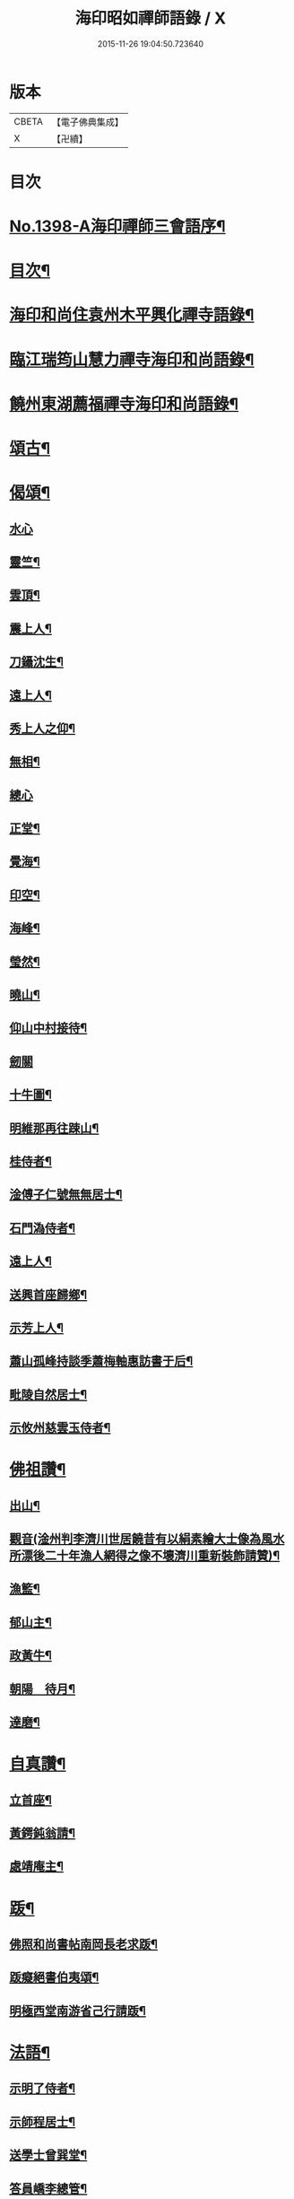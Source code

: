 #+TITLE: 海印昭如禪師語錄 / X
#+DATE: 2015-11-26 19:04:50.723640
* 版本
 |     CBETA|【電子佛典集成】|
 |         X|【卍續】    |

* 目次
* [[file:KR6q0331_001.txt::001-0643a1][No.1398-A海印禪師三會語序¶]]
* [[file:KR6q0331_001.txt::0643b7][目次¶]]
* [[file:KR6q0331_001.txt::0643c2][海印和尚住袁州木平興化禪寺語錄¶]]
* [[file:KR6q0331_001.txt::0645a7][臨江瑞筠山慧力禪寺海印和尚語錄¶]]
* [[file:KR6q0331_001.txt::0648c23][饒州東湖薦福禪寺海印和尚語錄¶]]
* [[file:KR6q0331_001.txt::0650b20][頌古¶]]
* [[file:KR6q0331_001.txt::0650c24][偈頌¶]]
** [[file:KR6q0331_001.txt::0650c24][水心]]
** [[file:KR6q0331_001.txt::0651a4][靈竺¶]]
** [[file:KR6q0331_001.txt::0651a7][雲頂¶]]
** [[file:KR6q0331_001.txt::0651a10][震上人¶]]
** [[file:KR6q0331_001.txt::0651a13][刀鑷沈生¶]]
** [[file:KR6q0331_001.txt::0651a16][遠上人¶]]
** [[file:KR6q0331_001.txt::0651a19][秀上人之仰¶]]
** [[file:KR6q0331_001.txt::0651a22][無相¶]]
** [[file:KR6q0331_001.txt::0651a24][總心]]
** [[file:KR6q0331_001.txt::0651b4][正堂¶]]
** [[file:KR6q0331_001.txt::0651b7][覺海¶]]
** [[file:KR6q0331_001.txt::0651b10][印空¶]]
** [[file:KR6q0331_001.txt::0651b13][海峰¶]]
** [[file:KR6q0331_001.txt::0651b16][瑩然¶]]
** [[file:KR6q0331_001.txt::0651b19][曉山¶]]
** [[file:KR6q0331_001.txt::0651b22][仰山中村接待¶]]
** [[file:KR6q0331_001.txt::0651b24][劒關]]
** [[file:KR6q0331_001.txt::0651c4][十牛圖¶]]
** [[file:KR6q0331_001.txt::0651c7][明維那再往踈山¶]]
** [[file:KR6q0331_001.txt::0651c10][桂侍者¶]]
** [[file:KR6q0331_001.txt::0651c13][淦傅子仁號無無居士¶]]
** [[file:KR6q0331_001.txt::0651c16][石門溈侍者¶]]
** [[file:KR6q0331_001.txt::0651c19][遠上人¶]]
** [[file:KR6q0331_001.txt::0651c22][送興首座歸鄉¶]]
** [[file:KR6q0331_001.txt::0652a3][示芳上人¶]]
** [[file:KR6q0331_001.txt::0652a6][蕭山孤峰持談季蕭梅軸惠訪書于后¶]]
** [[file:KR6q0331_001.txt::0652a12][毗陵自然居士¶]]
** [[file:KR6q0331_001.txt::0652a16][示攸州慈雲玉侍者¶]]
* [[file:KR6q0331_001.txt::0652a21][佛祖讚¶]]
** [[file:KR6q0331_001.txt::0652a22][出山¶]]
** [[file:KR6q0331_001.txt::0652a25][觀音(淦州判李濟川世居饒昔有以絹素繪大士像為風水所漂後二十年漁人網得之像不壞濟川重新裝飾請贊)¶]]
** [[file:KR6q0331_001.txt::0652a32][漁籃¶]]
** [[file:KR6q0331_001.txt::0652a35][郁山主¶]]
** [[file:KR6q0331_001.txt::0652a37][政黃牛¶]]
** [[file:KR6q0331_001.txt::0652a39][朝陽　待月¶]]
** [[file:KR6q0331_001.txt::0652a43][達磨¶]]
* [[file:KR6q0331_001.txt::0652a46][自真讚¶]]
** [[file:KR6q0331_001.txt::0652a47][立首座¶]]
** [[file:KR6q0331_001.txt::0652c4][黃鍔鈍翁請¶]]
** [[file:KR6q0331_001.txt::0652c8][處靖庵主¶]]
* [[file:KR6q0331_001.txt::0652c11][䟦¶]]
** [[file:KR6q0331_001.txt::0652c12][佛照和尚書帖南岡長老求䟦¶]]
** [[file:KR6q0331_001.txt::0652c17][䟦癡絕書伯夷頌¶]]
** [[file:KR6q0331_001.txt::0652c22][明極西堂南游省己行請䟦¶]]
* [[file:KR6q0331_001.txt::0653a7][法語¶]]
** [[file:KR6q0331_001.txt::0653a8][示明了侍者¶]]
** [[file:KR6q0331_001.txt::0653a19][示師程居士¶]]
** [[file:KR6q0331_001.txt::0653b5][送學士曾巽堂¶]]
** [[file:KR6q0331_001.txt::0653b20][答員嶠李總管¶]]
* [[file:KR6q0331_001.txt::0653c11][小佛事¶]]
** [[file:KR6q0331_001.txt::0653c12][雪巖和尚忌日拈香¶]]
** [[file:KR6q0331_001.txt::0653c17][周禪師忌拈香¶]]
** [[file:KR6q0331_001.txt::0653c21][瑛監寺入塔¶]]
** [[file:KR6q0331_001.txt::0653c24][賢首座起骨¶]]
* [[file:KR6q0331_001.txt::0654a4][No.1398-B塔銘¶]]
* [[file:KR6q0331_001.txt::0654c1][No.1398-C塔銘¶]]
* [[file:KR6q0331_001.txt::0655b16][No.1398-D¶]]
* [[file:KR6q0331_001.txt::0655c1][No.1398-E¶]]
* 卷
** [[file:KR6q0331_001.txt][海印昭如禪師語錄 1]]
